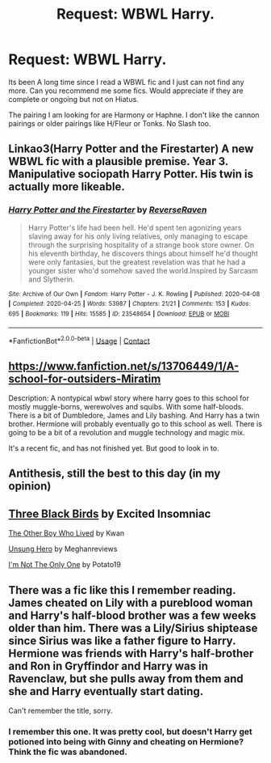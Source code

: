 #+TITLE: Request: WBWL Harry.

* Request: WBWL Harry.
:PROPERTIES:
:Author: AbnormalAnony
:Score: 5
:DateUnix: 1611120724.0
:DateShort: 2021-Jan-20
:FlairText: Request
:END:
Its been A long time since I read a WBWL fic and I just can not find any more. Can you recommend me some fics. Would appreciate if they are complete or ongoing but not on Hiatus.

The pairing I am looking for are Harmony or Haphne. I don't like the cannon pairings or older pairings like H/Fleur or Tonks. No Slash too.


** Linkao3(Harry Potter and the Firestarter) A new WBWL fic with a plausible premise. Year 3. Manipulative sociopath Harry Potter. His twin is actually more likeable.
:PROPERTIES:
:Author: xshadowfax
:Score: 3
:DateUnix: 1611168433.0
:DateShort: 2021-Jan-20
:END:

*** [[https://archiveofourown.org/works/23548654][*/Harry Potter and the Firestarter/*]] by [[https://www.archiveofourown.org/users/ReverseRaven/pseuds/ReverseRaven][/ReverseRaven/]]

#+begin_quote
  Harry Potter's life had been hell. He'd spent ten agonizing years slaving away for his only living relatives, only managing to escape through the surprising hospitality of a strange book store owner. On his eleventh birthday, he discovers things about himself he'd thought were only fantasies, but the greatest revelation was that he had a younger sister who'd somehow saved the world.Inspired by Sarcasm and Slytherin.
#+end_quote

^{/Site/:} ^{Archive} ^{of} ^{Our} ^{Own} ^{*|*} ^{/Fandom/:} ^{Harry} ^{Potter} ^{-} ^{J.} ^{K.} ^{Rowling} ^{*|*} ^{/Published/:} ^{2020-04-08} ^{*|*} ^{/Completed/:} ^{2020-04-25} ^{*|*} ^{/Words/:} ^{53987} ^{*|*} ^{/Chapters/:} ^{21/21} ^{*|*} ^{/Comments/:} ^{153} ^{*|*} ^{/Kudos/:} ^{695} ^{*|*} ^{/Bookmarks/:} ^{119} ^{*|*} ^{/Hits/:} ^{15585} ^{*|*} ^{/ID/:} ^{23548654} ^{*|*} ^{/Download/:} ^{[[https://archiveofourown.org/downloads/23548654/Harry%20Potter%20and%20the.epub?updated_at=1592985027][EPUB]]} ^{or} ^{[[https://archiveofourown.org/downloads/23548654/Harry%20Potter%20and%20the.mobi?updated_at=1592985027][MOBI]]}

--------------

*FanfictionBot*^{2.0.0-beta} | [[https://github.com/FanfictionBot/reddit-ffn-bot/wiki/Usage][Usage]] | [[https://www.reddit.com/message/compose?to=tusing][Contact]]
:PROPERTIES:
:Author: FanfictionBot
:Score: 2
:DateUnix: 1611168457.0
:DateShort: 2021-Jan-20
:END:


** [[https://www.fanfiction.net/s/13706449/1/A-school-for-outsiders-Miratim]]

Description:  A nontypical wbwl story where harry goes to this school for mostly muggle-borns, werewolves and squibs. With some half-bloods. There is a bit of Dumbledore, James and Lily bashing. And Harry has a twin brother. Hermione will probably eventually go to this school as well. There is going to be a bit of a revolution and muggle technology and magic mix.

It's a recent fic, and has not finished yet. But good to look in to.
:PROPERTIES:
:Author: Little_Kyra621
:Score: 2
:DateUnix: 1611131682.0
:DateShort: 2021-Jan-20
:END:


** Antithesis, still the best to this day (in my opinion)
:PROPERTIES:
:Author: oladipomvp2019
:Score: 1
:DateUnix: 1611122550.0
:DateShort: 2021-Jan-20
:END:


** [[https://www.fanfiction.net/s/13247979/1/Three-Black-Birds][Three Black Birds]] by Excited Insomniac

[[https://portkey-archive.org/story/8809][The Other Boy Who Lived]] by Kwan

[[https://portkey-archive.org/story/6109][Unsung Hero]] by Meghanreviews

[[https://www.fanfiction.net/s/12365803/1/I-m-Not-The-Only-One][I'm Not The Only One]] by Potato19
:PROPERTIES:
:Author: MerlinRebornCh2
:Score: 1
:DateUnix: 1611122431.0
:DateShort: 2021-Jan-20
:END:


** There was a fic like this I remember reading. James cheated on Lily with a pureblood woman and Harry's half-blood brother was a few weeks older than him. There was a Lily/Sirius shiptease since Sirius was like a father figure to Harry. Hermione was friends with Harry's half-brother and Ron in Gryffindor and Harry was in Ravenclaw, but she pulls away from them and she and Harry eventually start dating.

Can't remember the title, sorry.
:PROPERTIES:
:Author: YOB1997
:Score: 1
:DateUnix: 1611123606.0
:DateShort: 2021-Jan-20
:END:

*** I remember this one. It was pretty cool, but doesn't Harry get potioned into being with Ginny and cheating on Hermione? Think the fic was abandoned.
:PROPERTIES:
:Author: Snoo-31074
:Score: 1
:DateUnix: 1611131883.0
:DateShort: 2021-Jan-20
:END:
